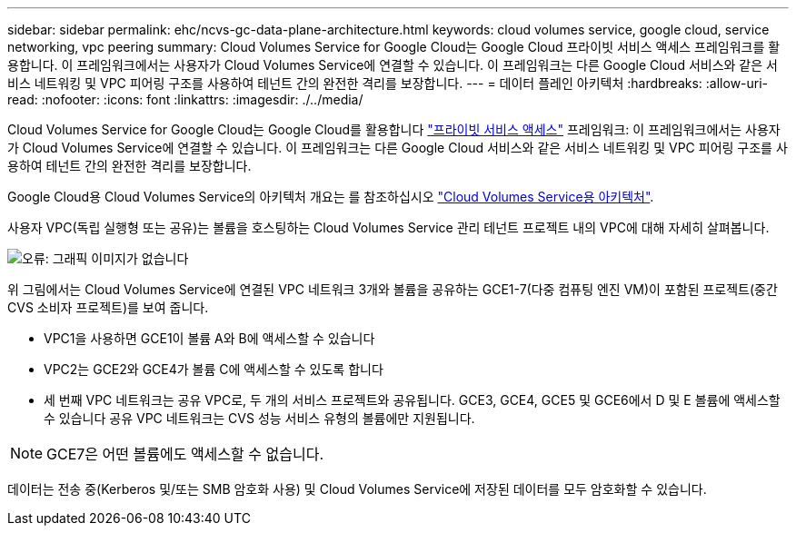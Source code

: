 ---
sidebar: sidebar 
permalink: ehc/ncvs-gc-data-plane-architecture.html 
keywords: cloud volumes service, google cloud, service networking, vpc peering 
summary: Cloud Volumes Service for Google Cloud는 Google Cloud 프라이빗 서비스 액세스 프레임워크를 활용합니다. 이 프레임워크에서는 사용자가 Cloud Volumes Service에 연결할 수 있습니다. 이 프레임워크는 다른 Google Cloud 서비스와 같은 서비스 네트워킹 및 VPC 피어링 구조를 사용하여 테넌트 간의 완전한 격리를 보장합니다. 
---
= 데이터 플레인 아키텍처
:hardbreaks:
:allow-uri-read: 
:nofooter: 
:icons: font
:linkattrs: 
:imagesdir: ./../media/


[role="lead"]
Cloud Volumes Service for Google Cloud는 Google Cloud를 활용합니다 https://cloud.google.com/vpc/docs/configure-private-services-access["프라이빗 서비스 액세스"^] 프레임워크: 이 프레임워크에서는 사용자가 Cloud Volumes Service에 연결할 수 있습니다. 이 프레임워크는 다른 Google Cloud 서비스와 같은 서비스 네트워킹 및 VPC 피어링 구조를 사용하여 테넌트 간의 완전한 격리를 보장합니다.

Google Cloud용 Cloud Volumes Service의 아키텍처 개요는 를 참조하십시오 https://cloud.google.com/architecture/partners/netapp-cloud-volumes/architecture["Cloud Volumes Service용 아키텍처"^].

사용자 VPC(독립 실행형 또는 공유)는 볼륨을 호스팅하는 Cloud Volumes Service 관리 테넌트 프로젝트 내의 VPC에 대해 자세히 살펴봅니다.

image:ncvs-gc-image5.png["오류: 그래픽 이미지가 없습니다"]

위 그림에서는 Cloud Volumes Service에 연결된 VPC 네트워크 3개와 볼륨을 공유하는 GCE1-7(다중 컴퓨팅 엔진 VM)이 포함된 프로젝트(중간 CVS 소비자 프로젝트)를 보여 줍니다.

* VPC1을 사용하면 GCE1이 볼륨 A와 B에 액세스할 수 있습니다
* VPC2는 GCE2와 GCE4가 볼륨 C에 액세스할 수 있도록 합니다
* 세 번째 VPC 네트워크는 공유 VPC로, 두 개의 서비스 프로젝트와 공유됩니다. GCE3, GCE4, GCE5 및 GCE6에서 D 및 E 볼륨에 액세스할 수 있습니다 공유 VPC 네트워크는 CVS 성능 서비스 유형의 볼륨에만 지원됩니다.



NOTE: GCE7은 어떤 볼륨에도 액세스할 수 없습니다.

데이터는 전송 중(Kerberos 및/또는 SMB 암호화 사용) 및 Cloud Volumes Service에 저장된 데이터를 모두 암호화할 수 있습니다.
